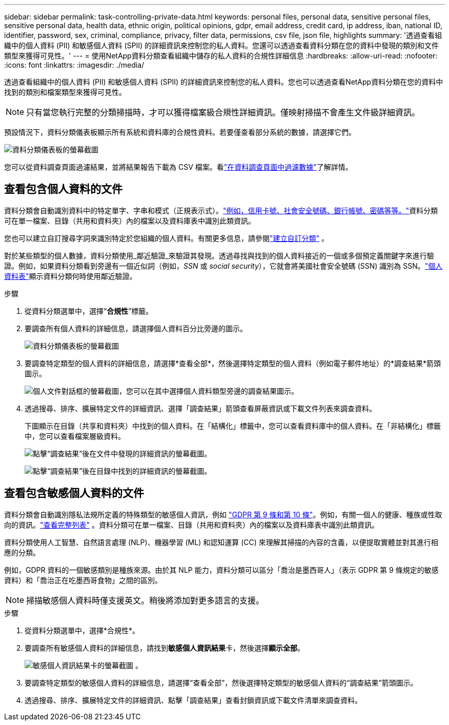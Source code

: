 ---
sidebar: sidebar 
permalink: task-controlling-private-data.html 
keywords: personal files, personal data, sensitive personal files, sensitive personal data, health data, ethnic origin, political opinions, gdpr, email address, credit card, ip address, iban, national ID, identifier, password, sex, criminal, compliance, privacy, filter data, permissions, csv file, json file, highlights 
summary: '透過查看組織中的個人資料 (PII) 和敏感個人資料 (SPII) 的詳細資訊來控制您的私人資料。您還可以透過查看資料分類在您的資料中發現的類別和文件類型來獲得可見性。' 
---
= 使用NetApp資料分類查看組織中儲存的私人資料的合規性詳細信息
:hardbreaks:
:allow-uri-read: 
:nofooter: 
:icons: font
:linkattrs: 
:imagesdir: ./media/


[role="lead"]
透過查看組織中的個人資料 (PII) 和敏感個人資料 (SPII) 的詳細資訊來控制您的私人資料。您也可以透過查看NetApp資料分類在您的資料中找到的類別和檔案類型來獲得可見性。


NOTE: 只有當您執行完整的分類掃描時，才可以獲得檔案級合規性詳細資訊。僅映射掃描不會產生文件級詳細資訊。

預設情況下，資料分類儀表板顯示所有系統和資料庫的合規性資料。若要僅查看部分系統的數據，請選擇它們。

image:screenshot_compliance_dashboard.png["資料分類儀表板的螢幕截圖"]

您可以從資料調查頁面過濾結果，並將結果報告下載為 CSV 檔案。看link:task-investigate-data.html["在資料調查頁面中過濾數據"]了解詳情。



== 查看包含個人資料的文件

資料分類會自動識別資料中的特定單字、字串和模式（正規表示式）。link:link:reference-private-data-categories.html["例如，信用卡號、社會安全號碼、銀行帳號、密碼等等。"]資料分類可在單一檔案、目錄（共用和資料夾）內的檔案以及資料庫表中識別此類資訊。

您也可以建立自訂搜尋字詞來識別特定於您組織的個人資料。有關更多信息，請參閱link:task-custom-classification.html["建立自訂分類"] 。

對於某些類型的個人數據，資料分類使用_鄰近驗證_來驗證其發現。透過尋找與找到的個人資料接近的一個或多個預定義關鍵字來進行驗證。例如，如果資料分類看到旁邊有一個近似詞（例如，_SSN_ 或 _social security_），它就會將美國社會安全號碼 (SSN) 識別為 SSN。link:reference-private-data-categories.html["個人資料表"]顯示資料分類何時使用鄰近驗證。

.步驟
. 從資料分類選單中，選擇“*合規性*”標籤。
. 要調查所有個人資料的詳細信息，請選擇個人資料百分比旁邊的圖示。
+
image:screenshot_compliance_dashboard.png["資料分類儀表板的螢幕截圖"]

. 要調查特定類型的個人資料的詳細信息，請選擇*查看全部*，然後選擇特定類型的個人資料（例如電子郵件地址）的*調查結果*箭頭圖示。
+
image:screenshot_personal_files.png["個人文件對話框的螢幕截圖，您可以在其中選擇個人資料類型旁邊的調查結果圖示。"]

. 透過搜尋、排序、擴展特定文件的詳細資訊、選擇「調查結果」箭頭查看屏蔽資訊或下載文件列表來調查資料。
+
下圖顯示在目錄（共享和資料夾）中找到的個人資料。在「結構化」標籤中，您可以查看資料庫中的個人資料。在「非結構化」標籤中，您可以查看檔案層級資料。

+
image:screenshot_compliance_investigation_page.png["點擊“調查結果”後在文件中發現的詳細資訊的螢幕截圖。"]

+
image:screenshot_compliance_investigation_page_directory.png["點擊“調查結果”後在目錄中找到的詳細資訊的螢幕截圖。"]





== 查看包含敏感個人資料的文件

資料分類會自動識別隱私法規所定義的特殊類型的敏感個人資訊，例如 https://eur-lex.europa.eu/legal-content/EN/TXT/HTML/?uri=CELEX:32016R0679&from=EN#d1e2051-1-1["GDPR 第 9 條和第 10 條"^]。例如，有關一個人的健康、種族或性取向的資訊。link:reference-private-data-categories.html["查看完整列表"] 。資料分類可在單一檔案、目錄（共用和資料夾）內的檔案以及資料庫表中識別此類資訊。

資料分類使用人工智慧、自然語言處理 (NLP)、機器學習 (ML) 和認知運算 (CC) 來理解其掃描的內容的含義，以便提取實體並對其進行相應的分類。

例如，GDPR 資料的一個敏感類別是種族來源。由於其 NLP 能力，資料分類可以區分「喬治是墨西哥人」（表示 GDPR 第 9 條規定的敏感資料）和「喬治正在吃墨西哥食物」之間的區別。


NOTE: 掃描敏感個人資料時僅支援英文。稍後將添加對更多語言的支援。

.步驟
. 從資料分類選單中，選擇*合規性*。
. 要調查所有敏感個人資料的詳細信息，請找到**敏感個人資訊結果**卡，然後選擇**顯示全部**。
+
image:screenshot-sensitive-personal.png["敏感個人資訊結果卡的螢幕截圖"] 。

. 要調查特定類型的敏感個人資料的詳細信息，請選擇“查看全部”，然後選擇特定類型的敏感個人資料的“調查結果”箭頭圖示。
. 透過搜尋、排序、擴展特定文件的詳細資訊、點擊「調查結果」查看封鎖資訊或下載文件清單來調查資料。

